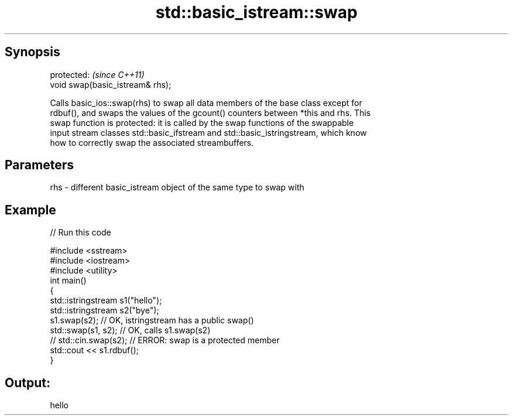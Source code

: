 .TH std::basic_istream::swap 3 "Apr 19 2014" "1.0.0" "C++ Standard Libary"
.SH Synopsis
   protected:                      \fI(since C++11)\fP
   void swap(basic_istream& rhs);

   Calls basic_ios::swap(rhs) to swap all data members of the base class except for
   rdbuf(), and swaps the values of the gcount() counters between *this and rhs. This
   swap function is protected: it is called by the swap functions of the swappable
   input stream classes std::basic_ifstream and std::basic_istringstream, which know
   how to correctly swap the associated streambuffers.

.SH Parameters

   rhs - different basic_istream object of the same type to swap with

.SH Example

   
// Run this code

 #include <sstream>
 #include <iostream>
 #include <utility>
 int main()
 {
     std::istringstream s1("hello");
     std::istringstream s2("bye");
  
     s1.swap(s2); // OK, istringstream has a public swap()
     std::swap(s1, s2); // OK, calls s1.swap(s2)
 //  std::cin.swap(s2); // ERROR: swap is a protected member
  
     std::cout << s1.rdbuf();
 }

.SH Output:

 hello
